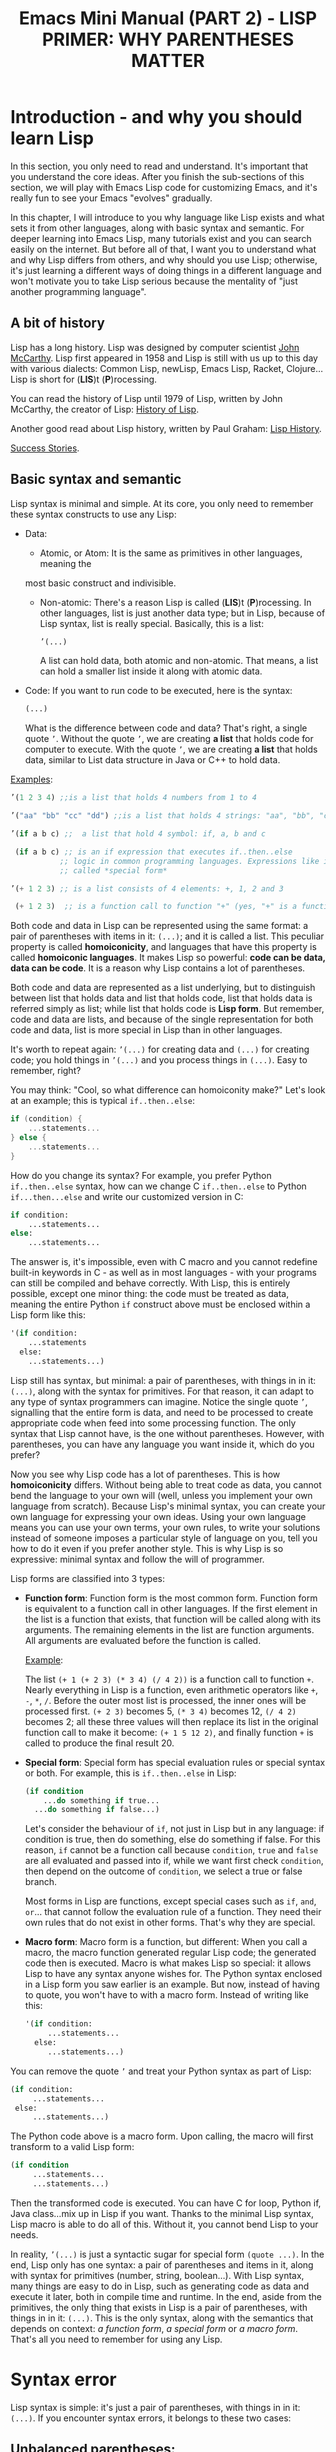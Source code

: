 #+TITLE: Emacs Mini Manual (PART 2) - LISP PRIMER: WHY PARENTHESES MATTER
* Introduction - and why you should learn Lisp
:PROPERTIES:
:ID:       267fa5b6-b998-42c6-8ec0-382035284873
:END:
In this section, you only need to read and understand. It's important
that you understand the core ideas. After you finish the sub-sections
of this section, we will play with Emacs Lisp code for customizing
Emacs, and it's really fun to see your Emacs "evolves" gradually.

In this chapter, I will introduce to you why language like Lisp exists
and what sets it from other languages, along with basic syntax and
semantic. For deeper learning into Emacs Lisp, many tutorials exist
and you can search easily on the internet. But before all of that, I
want you to understand what and why Lisp differs from others, and why
should you use Lisp; otherwise, it's just learning a different ways of
doing things in a different language and won't motivate you to take
Lisp serious because the mentality of "just another programming
language".

** A bit of history
:PROPERTIES:
:ID:       71c4974f-42b4-4a29-93bd-b823688ea024
:END:
Lisp has a long history. Lisp was designed by computer scientist [[http://en.wikipedia.org/wiki/John_McCarthy_%2528computer_scientist%2529][John
McCarthy]]. Lisp first appeared in 1958 and Lisp is still with us up to
this day with various dialects: Common Lisp, newLisp, Emacs Lisp, Racket,
Clojure... Lisp is short for (*LIS*)t (*P*)rocessing.

You can read the history of Lisp until 1979 of Lisp, written by John
McCarthy, the creator of Lisp: [[http://www-formal.stanford.edu/jmc/history/lisp/lisp.html][History of Lisp]].

Another good read about Lisp history, written by Paul Graham: [[http://www.paulgraham.com/lisphistory.html][Lisp
History]].

[[http://www.lispworks.com/success-stories/index.html][Success Stories]].

** Basic syntax and semantic
:PROPERTIES:
:ID:       9a30dadd-d95e-49a9-8690-b6b633d9083d
:END:
Lisp syntax is minimal and simple. At its core, you only need to
remember these syntax constructs to use any Lisp:

- Data:

  - Atomic, or Atom: It is the same as primitives in other languages, meaning the
  most basic construct and indivisible.

  - Non-atomic: There's a reason Lisp is called (*LIS*)t
    (*P*)rocessing. In other languages, list is just another data type;
    but in Lisp, because of Lisp syntax, list is really
    special. Basically, this is a list:

	#+begin_src emacs-lisp
      ’(...)
    #+end_src

    A list can hold data, both atomic and non-atomic. That means, a
    list can hold a smaller list inside it along with atomic data.

- Code: If you want to run code to be executed, here is the syntax:
  #+begin_src emacs-lisp
    (...)
  #+end_src

  What is the difference between code and data? That's right, a single
  quote =’=. Without the quote =’=, we are creating *a list* that holds
  code for computer to execute. With the quote =’=, we are creating *a
  list* that holds data, similar to List data structure in Java or C++
  to hold data.

_Examples_:

#+begin_src emacs-lisp
  ’(1 2 3 4) ;;is a list that holds 4 numbers from 1 to 4

  ’("aa" "bb" "cc" "dd") ;;is a list that holds 4 strings: "aa", "bb", "cc", "dd"

  ’(if a b c) ;;  a list that hold 4 symbol: if, a, b and c

   (if a b c) ;; is an if expression that executes if..then..else
             ;; logic in common programming languages. Expressions like if are
             ;; called *special form*

  ’(+ 1 2 3) ;; is a list consists of 4 elements: +, 1, 2 and 3

   (+ 1 2 3)  ;; is a function call to function "+" (yes, "+" is a function)
#+end_src

Both code and data in Lisp can be represented using the same format: a
pair of parentheses with items in it: =(...)=; and it is called a
list. This peculiar property is called *homoiconicity*, and languages
that have this property is called *homoiconic languages*. It makes
Lisp so powerful: *code can be data, data can be code*. It is a reason
why Lisp contains a lot of parentheses.

Both code and data are represented as a list underlying, but to
distinguish between list that holds data and list that holds code,
list that holds data is referred simply as list; while list that holds
code is *Lisp form*. But remember, code and data are lists, and
because of the single representation for both code and data, list is
more special in Lisp than in other languages.

It's worth to repeat again:  =’(...)= for creating data and =(...)=
for creating code; you hold things in =’(...)= and you process things
in =(...)=. Easy to remember, right? 

You may think: "Cool, so what difference can homoiconity make?" Let's
look at an example; this is typical =if..then..else=:

#+begin_src c
  if (condition) {
      ...statements...
  } else {
      ...statements...
  }
#+end_src

How do you change its syntax? For example, you prefer Python
=if..then..else= syntax, how can we change C =if..then..else= to
Python =if...then...else= and write our customized version in C:

#+begin_src python
  if condition:
      ...statements...
  else:
      ...statements...
#+end_src

The answer is, it's impossible, even with C macro and you cannot redefine
built-in keywords in C - as well as in most languages - with your
programs can still be compiled and behave correctly. With Lisp, this
is entirely possible, except one minor thing: the code must be
treated as data, meaning the entire Python =if= construct above must
be enclosed within a Lisp form like this:

#+begin_src emacs-lisp
  '(if condition:
      ...statements
    else:
      ...statements...)
#+end_src

Lisp still has syntax, but minimal: a pair of parentheses, with things in
in it: =(...)=, along with the syntax for primitives. For that reason,
it can adapt to any type of syntax programmers can imagine. Notice the
single quote =’=, signalling that the entire form is data, and need to
be processed to create appropriate code when feed into some processing
function. The only syntax that Lisp cannot have, is the one without
parentheses. However, with parentheses, you can have any language you
want inside it, which do you prefer?

Now you see why Lisp code has a lot of parentheses. This is how
*homoiconicity* differs. Without being able to treat code as data, you
cannot bend the language to your own will (well, unless you implement
your own language from scratch). Because Lisp's minimal syntax, you
can create your own language for expressing your own ideas. Using your
own language means you can use your own terms, your own rules, to
write your solutions instead of someone imposes a particular style of
language on you, tell you how to do it even if you prefer another
style. This is why Lisp is so expressive: minimal syntax and follow
the will of programmer.

Lisp forms are classified into 3 types:

- *Function form*:
  Function form is the most common form. Function form is equivalent
  to a function call in other languages. If the first element in the
  list is a function that exists, that function will be called along
  with its arguments. The remaining elements in the list are function
  arguments. All arguments are evaluated before the function is called.

  _Example_:

  The list ~(+ 1 (+ 2 3) (* 3 4) (/ 4 2))~ is a function call to
  function =+=. Nearly everything in Lisp is a function, even
  arithmetic operators like =+=, =-=, =*=, =/=.  Before the outer most
  list is processed, the inner ones will be processed first. =(+ 2 3)=
  becomes 5, =(* 3 4)= becomes 12, =(/ 4 2)= becomes 2; all these
  three values will then replace its list in the original function
  call to make it become: ~(+ 1 5 12 2)~, and finally function =+= is
  called to produce the final result 20.

- *Special form*:
  Special form has special evaluation rules or special syntax or
  both. For example, this is =if..then..else= in Lisp:

  #+begin_src emacs-lisp
    (if condition
        ...do something if true...
      ...do something if false...)
  #+end_src

  Let's consider the behaviour of =if=, not just in Lisp but in any
  language: if condition is true, then do something, else do something
  if false. For this reason, =if= cannot be a function call because
  =condition=, =true= and =false= are all evaluated and passed into
  if, while we want first check =condition=, then depend on the
  outcome of =condition=, we select a true or false branch.

  Most forms in Lisp are functions, except special cases such as
  =if=, =and=, =or=... that cannot follow the evaluation rule of a
  function. They need their own rules that do not exist in other
  forms. That's why they are special.

- *Macro form*:
  Macro form is a function, but different: When you call a macro, the
  macro function generated regular Lisp code; the generated code then
  is executed. Macro is what makes Lisp so special: it allows Lisp to
  have any syntax anyone wishes for. The Python syntax enclosed in a
  Lisp form you saw earlier is an example. But now, instead of having
  to quote, you won't have to with a macro form. Instead of writing
  like this:

  #+begin_src emacs-lisp
    '(if condition:
         ...statements...
      else:
         ...statements...)
  #+end_src

You can remove the quote =’= and treat your Python syntax as part of
Lisp:

  #+begin_src emacs-lisp
    (if condition:
         ...statements...
     else:
         ...statements...)
  #+end_src

The Python code above is a macro form. Upon calling, the macro will
first transform to a valid Lisp form:

  #+begin_src emacs-lisp
    (if condition
         ...statements...
         ...statements...)
  #+end_src

Then the transformed code is executed. You can have C for loop, Python if,
Java class...mix up in Lisp if you want. Thanks to the minimal Lisp syntax,
Lisp macro is able to do all of this. Without it, you cannot bend Lisp
to your needs.

In reality, =’(...)= is just a syntactic sugar for special form
=(quote ...)=. In the end, Lisp only has one syntax: a pair of
parentheses and items in it, along with syntax for primitives (number,
string, boolean...). With Lisp syntax, many things are easy to do in
Lisp, such as generating code as data and execute it later, both in
compile time and runtime. In the end, aside from the primitives, the
only thing that exists in Lisp is a pair of parentheses, with things
in in it: =(...)=. This is the only syntax, along with the semantics
that depends on context: /a function form/, /a special form/ or /a
macro form/. That's all you need to remember for using any Lisp.

* Syntax error
:PROPERTIES:
:ID:       f81bda6e-00ea-47ee-8250-308ec8109f47
:END:
Lisp syntax is simple: it's just a pair of parentheses, with things in
in it: =(...)=. If you encounter syntax errors, it belongs to these
two cases:
** Unbalanced parentheses:
:PROPERTIES:
:ID:       64829a4d-b80d-4bac-9941-f45367d7edc3
:END:
Do you miss an opening or closing parentheses, or do you insert
unnecessary parentheses? Incorrect usage of parentheses is the only
syntax error you get when writing Lisp program. In other languages,
you have to remember many syntax rules. For example, to write a =for=
in Tcl, you have to write like this to make it valid
#+begin_src tcl
  for {set i 0} {$i < $n} {incr i} {
      ...do something...
  }
#+end_src
I kept forgetting all the times when I first used it because I get
used to C style for loop. In Tcl, to use some variables, you have to
put a dollar sign =$= before the variable names. Howver, in some
context, you must not insert dollar before:

#+begin_src tcl
  array set balloon {color red}
  array get balloon
#+end_src

=balloon= is an array variable, but to use it you must not insert dollar
sign before. It's annoying to remember trivial details like this.

** Mini-language syntax error:
:PROPERTIES:
:ID:       e98cbd6b-60c8-447e-bf1d-e567b4d200c9
:END:
If you create a mini language, then you must follow its syntax
rules. In this case, you get syntax errors like regular languages
if you code is not correct according to syntax rules. However, if you
are a beginner, you won't have to worry about macro and mini-languages
at this stage.
* Semantic error
:PROPERTIES:
:ID:       a36aca24-f1ba-4371-8e5e-12d545337e78
:END:
You might wonder, parentheses cannot be the only source of
errors. What would happen when incorrect number of arguments passed
into a function? Or non-existent variables, incorrect variable types,
array index out of range...? These errors are called *semantic
errors*. It has nothing to do with how statements are constructed.

For example, this is syntax error:

#+begin_src c
  #include <stdio.h>

  int main (int argc, const char* argv[]) {
      if argc == 1 { exit(1) }
      printf("Hello world")
  }
#+end_src

In the above example, I made two syntax errors:

- the condition in =if= statement is not surrounded by a pair of
  parentheses. =if= statement in C requires this generic form:

#+begin_src c
  if (expression) {
      ...statements separated by semicolon...
  }
#+end_src

- missed a semicolon =;= at the end of =printf= statement.

In contrast, this is semantic error:

#+begin_src c
  void add(int a, int b) {
      return a + b;
  }

  void main(int argc, const char* argv[]) {
      int a = 1;

      add(a);
      add(a,b);
  }
#+end_src

The calls to =add= are syntactically correct, but used incorrectly:
the first call to add requires one more argument; the second call to
add contains non-existent variable.

As in other languages, Lisp treats these errors as semantic errors,
since syntax errors in Lisp have only to do with parentheses.

* Lisp Machine
:PROPERTIES:
:ID:       b82bfb73-1af9-48d1-9565-0b8541e27487
:END:
It would be a mistake when mention about history of Lisp without
mention about the Lisp Machine, a computing system that is built to
run Lisp natively. In a Lisp Machine, the Operating System, device
drivers and applications are written using a single language:
Lisp. Such a thing is possible because the computer has a built-in
hardware garbage collector, as opposed to the software implementations
in garbage collected languages today.

[[http://www.andromeda.com/people/ddyer/lisp/][A Brief History of Lisp Machines]]

#+BEGIN_QUOTE
*Why Lisp?*  Everyone "knows" that lisp was the language of choice for
Artificial Intelligence research, but a big part of AI research is
about paradigms for representing knowledge, expressing algorithms,
man-machine communication, and machine-to-machine communication:  In
short, how to use computers in general.  Lisp, as the default AI
language, was also an important research vehicle for new computer
languages, networking, display technology and so on.

*Why Lisp Machines?*  The standard platform for Lisp before Lisp
machines was a timeshared PDP-10, but it was well known that one Lisp
program could turn a timeshared KL-10  into unusable sludge for
everyone else.   It became technically feasible to build cheaper
hardware that would run lisp better than on timeshared computers.  The
technological push was definitely from the top down; to run big,
resource hungry lisp programs more cheaply.  Lisp machines were not
"personal" out of some desire make life pleasant for programmers, but
simply because lisp would use 100% of whatever resources it had
available. All code on these systems was written in Lisp simply
because that was the easiest and most cost effective way to provide an
operating system on this new hardware.

*Why two different kinds?*  Quite a few groups with different goals were
building high priced, high powered workstations at about the same
time. All were capitalizing on Moore's law and the emerging consensus
that bitmapped displays, windows,  mice, and networks were effective
paradigms.   The C/Unix community spawned Sun, Apollo, and Silicon
Graphics.  The Pascal Community spawned the PERQ.   There were two
major branches in the Lisp family tree, Interlisp and Maclisp, so it
should be no surprise that there were two main family branches in Lisp
machines.

Today, all this hardware and software are commercially extinct, but
many features that were commercialized by lispms are present in every
PC.
#+END_QUOTE

_Futher resources_:

[[http://en.wikipedia.org/wiki/Genera_%2528operating_system%2529][Lisp OS: Genera]]: The OS is written entirely in Lisp, both the
Operating System and the high-level applications.

[[http://www.sts.tu-harburg.de/~r.f.moeller/symbolics-info/development-environment/index.html][The Lisp Machine Software Development Environment]]

[[http://smbx.org/][Symbolic Lisp Machine Museum]]

[[http://www.sts.tu-harburg.de/~r.f.moeller/symbolics-info/symbolics.html][Symbolics Lisp Machine Museum provided by Ralf Möller]]

[[http://www.loper-os.org/?p%3D932][Kalman Reti, the Last Symbolics Developer, Speaks of Lisp Machines]]

[[http://www.loper-os.org/?p%3D52][Secrets of the Symbolics Console: Part 1]]

[[http://www.loper-os.org/?p%3D53][Secrets of the Symbolics Console: Part 2]]

[[http://fare.tunes.org/LispM.html][A few things I know about LISP Machines]]

[[http://dspace.mit.edu/handle/1721.1/5718][MIT's CADR machine]]

* Conclusion
:PROPERTIES:
:ID:       125d8641-5327-4169-94c5-969e06d4bf69
:END:
You won't find any language with such a minimal syntax and unifomity,
yet so expressive, since you can choose any language syntax that you
want to solve your problems in. Some languages also have *homoiconic*
property, but instead of using just a pair of parentheses, they use
more complex syntax constructs. Some languages are simple (still not
as much as Lisp), but are not *homoiconic*. The only syntax you write
in Lisp, again, just a pair of parentheses, with things in
in it: =(...)=. Because of syntax like this, Lisp requires you to
careful match the parentheses. Or you can let Emacs does it for you.

Learning any language has something in common:

- Learn syntax and semantic.
- Learn idiomatic ways of using the language.
- Learn commonly used libraries.
- Learn common development tools used with the language.

We already covered the first. I will show you how to use common
functions for configuration, and setup a programming environment for
any Lisp in the next chapter.

